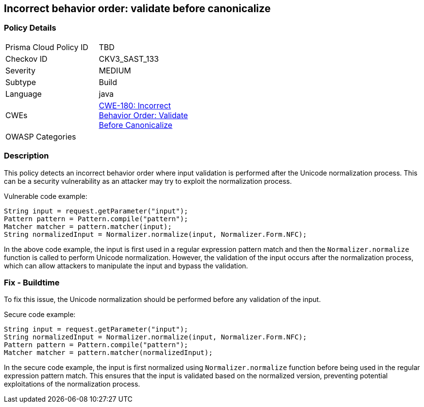 
== Incorrect behavior order: validate before canonicalize

=== Policy Details

[width=45%]
[cols="1,1"]
|=== 
|Prisma Cloud Policy ID 
| TBD

|Checkov ID 
|CKV3_SAST_133

|Severity
|MEDIUM

|Subtype
|Build

|Language
|java

|CWEs
|https://cwe.mitre.org/data/definitions/180.html[CWE-180: Incorrect Behavior Order: Validate Before Canonicalize]

|OWASP Categories
|

|=== 

=== Description

This policy detects an incorrect behavior order where input validation is performed after the Unicode normalization process. This can be a security vulnerability as an attacker may try to exploit the normalization process.

Vulnerable code example:

[source,java]
----
String input = request.getParameter("input");
Pattern pattern = Pattern.compile("pattern");
Matcher matcher = pattern.matcher(input);
String normalizedInput = Normalizer.normalize(input, Normalizer.Form.NFC);
----
In the above code example, the input is first used in a regular expression pattern match and then the `Normalizer.normalize` function is called to perform Unicode normalization. However, the validation of the input occurs after the normalization process, which can allow attackers to manipulate the input and bypass the validation.

=== Fix - Buildtime

To fix this issue, the Unicode normalization should be performed before any validation of the input.

Secure code example:

[source,java]
----
String input = request.getParameter("input");
String normalizedInput = Normalizer.normalize(input, Normalizer.Form.NFC);
Pattern pattern = Pattern.compile("pattern");
Matcher matcher = pattern.matcher(normalizedInput);
----
In the secure code example, the input is first normalized using `Normalizer.normalize` function before being used in the regular expression pattern match. This ensures that the input is validated based on the normalized version, preventing potential exploitations of the normalization process.
    